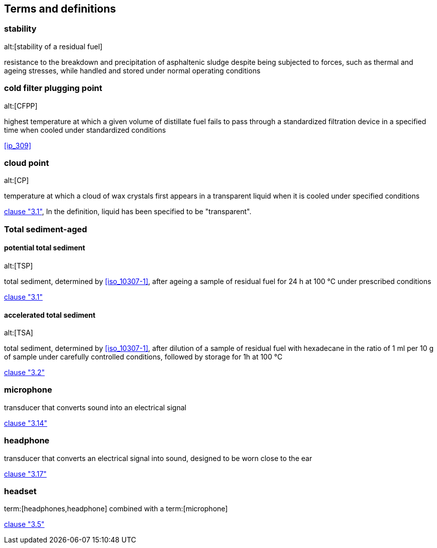 
[[terms]]
== Terms and definitions


=== stability
alt:[stability of a residual fuel]

resistance to the breakdown and precipitation of asphaltenic sludge despite being subjected to forces, such as thermal and ageing stresses, while handled and stored under normal operating conditions


=== cold filter plugging point
alt:[CFPP]

highest temperature at which a given volume of distillate fuel fails to pass through a standardized filtration device in a specified time when cooled under standardized conditions

[.source]
<<ip_309>>


=== cloud point
alt:[CP]

temperature at which a cloud of wax crystals first appears in a transparent liquid when it is cooled under specified conditions

[.source]
<<iso_3015,clause "3.1">>, In the definition, liquid has been specified to be "transparent".


//[.nonterm]
// unnecessary and wrong: this makes its children non-terms. In docs that are not vocabulary docs, clauses containing terms are not themselves terms
=== Total sediment-aged

==== potential total sediment
alt:[TSP]

total sediment, determined by <<iso_10307-1>>, after ageing a sample of residual fuel for 24 h at 100 °C under prescribed conditions

[.source]
<<iso_10307-2,clause "3.1">>

==== accelerated total sediment
alt:[TSA]

total sediment, determined by <<iso_10307-1>>, after dilution of a sample of residual fuel with hexadecane in the ratio of 1 ml per 10 g of sample under carefully controlled conditions, followed by storage for 1h at 100 °C

[.source]
<<iso_10307-2,clause "3.2">>


// Illustration-purpose terms (these are not included in ISO/PAS 23263:2019 original standard)

=== microphone

transducer that converts sound into an electrical signal

[.source]
<<iso22259,clause "3.14">>


=== headphone

transducer that converts an electrical signal into sound, designed to be worn close to the ear

[.source]
<<iso22259,clause "3.17">>

=== headset

term:[headphones,headphone] combined with a term:[microphone]

[.source]
<<iso20109,clause "3.5">>
